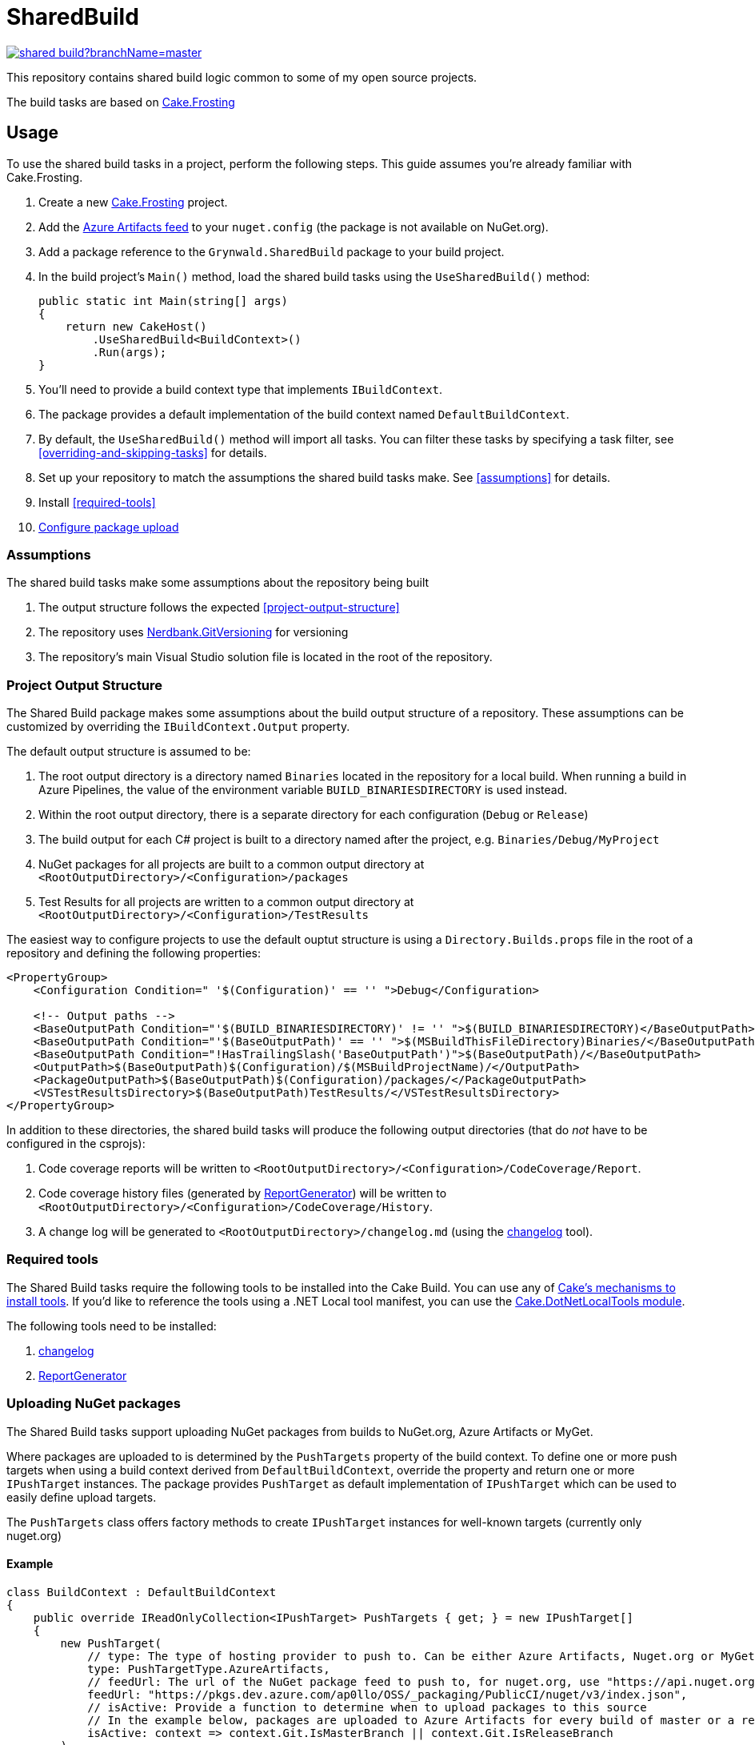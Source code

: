 = SharedBuild

:url-cake.frosting: https://cakebuild.net/docs/running-builds/runners/cake-frosting
:url-cake.frosting-setup: https://cakebuild.net/docs/getting-started/setting-up-a-new-frosting-project
:url-azure-artifacts-feed: https://pkgs.dev.azure.com/ap0llo/OSS/_packaging/BuildInfrastructure/nuget/v3/index.json
:url-nerdbank.gitversioning: https://github.com/dotnet/Nerdbank.GitVersioning
:url-cake-installing-tools: https://cakebuild.net/docs/writing-builds/tools/installing-tools
:url-reportgenerator: https://github.com/danielpalme/ReportGenerator
:url-changelog: https://github.com/ap0llo/changelog
:url-cake.dotnetlocaltools: https://github.com/cake-contrib/Cake.DotNetLocalTools.Module
:url-build-statusbadge: https://dev.azure.com/ap0llo/OSS/_apis/build/status/shared-build?branchName=master
:url-build-latest: https://dev.azure.com/ap0llo/OSS/_build/latest?definitionId=23&branchName=master

image:{url-build-statusbadge}[link={url-build-latest}]

This repository contains shared build logic common to some of my open source projects.

The build tasks are based on link:{url-cake.frosting}[Cake.Frosting]

== Usage

To use the shared build tasks in a project, perform the following steps.
This guide assumes you're already familiar with Cake.Frosting.

. Create a new link:{url-cake.frosting-setup}[Cake.Frosting] project.
. Add the link:{url-azure-artifacts-feed}[Azure Artifacts feed] to your `nuget.config` (the package is not available on NuGet.org).
. Add a package reference to the `Grynwald.SharedBuild` package to your build project.
. In the build project's `Main()` method, load the shared build tasks using the `UseSharedBuild()` method:
+
[source,cs]
----
public static int Main(string[] args)
{
    return new CakeHost()
        .UseSharedBuild<BuildContext>()
        .Run(args);
}
----
+
  . You'll need to provide a build context type that implements `IBuildContext`.
  . The package provides a default implementation of the build context named `DefaultBuildContext`.
  . By default, the `UseSharedBuild()` method will import all tasks.
    You can filter these tasks by specifying a task filter, see <<overriding-and-skipping-tasks>> for details.

. Set up your repository to match the assumptions the shared build tasks make.
  See <<assumptions>> for details.
. Install <<required-tools>>
. <<uploading-nuget-packages,Configure package upload>>

=== Assumptions

The shared build tasks make some assumptions about the repository being built

. The output structure follows the expected <<project-output-structure>>
. The repository uses link:{url-nerdbank.gitversioning}[Nerdbank.GitVersioning] for versioning
. The repository's main Visual Studio solution file is located in the root of the repository.

=== Project Output Structure

The Shared Build package makes some assumptions about the build output structure of a repository.
These assumptions can be customized by overriding the `IBuildContext.Output` property.

The default output structure is assumed to be:

. The root output directory is a directory named `Binaries` located in the repository for a local build.
  When running a build in Azure Pipelines, the value of the environment variable `BUILD_BINARIESDIRECTORY` is used instead.
. Within the root output directory, there is a separate directory for each configuration (`Debug` or `Release`)
. The build output for each C# project is built to a directory named after the project, e.g. `Binaries/Debug/MyProject`
. NuGet packages for all projects are built to a common output directory at `<RootOutputDirectory>/<Configuration>/packages`
. Test Results for all projects are written to a common output directory at `<RootOutputDirectory>/<Configuration>/TestResults`

The easiest way to configure projects to use the default ouptut structure is using a `Directory.Builds.props` file in the root of a repository and defining the following properties:

[source,xml]
----
<PropertyGroup>
    <Configuration Condition=" '$(Configuration)' == '' ">Debug</Configuration>

    <!-- Output paths -->
    <BaseOutputPath Condition="'$(BUILD_BINARIESDIRECTORY)' != '' ">$(BUILD_BINARIESDIRECTORY)</BaseOutputPath>
    <BaseOutputPath Condition="'$(BaseOutputPath)' == '' ">$(MSBuildThisFileDirectory)Binaries/</BaseOutputPath>
    <BaseOutputPath Condition="!HasTrailingSlash('BaseOutputPath')">$(BaseOutputPath)/</BaseOutputPath>
    <OutputPath>$(BaseOutputPath)$(Configuration)/$(MSBuildProjectName)/</OutputPath>
    <PackageOutputPath>$(BaseOutputPath)$(Configuration)/packages/</PackageOutputPath>
    <VSTestResultsDirectory>$(BaseOutputPath)TestResults/</VSTestResultsDirectory>
</PropertyGroup>
----

In addition to these directories, the shared build tasks will produce the following output directories
(that do _not_ have to be configured in the csprojs):

. Code coverage reports will be written to `<RootOutputDirectory>/<Configuration>/CodeCoverage/Report`.
. Code coverage history files (generated by link:{url-reportgenerator}[ReportGenerator]) will be written to `<RootOutputDirectory>/<Configuration>/CodeCoverage/History`.
. A change log will be generated to `<RootOutputDirectory>/changelog.md` (using the link:{url-changelog}[changelog] tool).

=== Required tools

The Shared Build tasks require the following tools to be installed into the Cake Build.
You can use any of link:{url-cake-installing-tools}[Cake's mechanisms to install tools].
If you'd like to reference the tools using a .NET Local tool manifest, you can use the link:{url-cake.dotnetlocaltools}[Cake.DotNetLocalTools module].

The following tools need to be installed:

. link:{url-changelog[changelog]
. link:{url-reportgenerator}[ReportGenerator]

=== Uploading NuGet packages

The Shared Build tasks support uploading NuGet packages from builds to NuGet.org, Azure Artifacts or MyGet.

Where packages are uploaded to is determined by the `PushTargets` property of the build context.
To define one or more push targets when using a build context derived from `DefaultBuildContext`, override the property and return one or more `IPushTarget` instances.
The package provides `PushTarget` as default implementation of `IPushTarget` which can be used to easily define upload targets.

The `PushTargets` class offers factory methods to create `IPushTarget` instances for well-known targets (currently only nuget.org)

==== Example

[source,cs]
----
class BuildContext : DefaultBuildContext
{
    public override IReadOnlyCollection<IPushTarget> PushTargets { get; } = new IPushTarget[]
    {
        new PushTarget(
            // type: The type of hosting provider to push to. Can be either Azure Artifacts, Nuget.org or MyGet
            type: PushTargetType.AzureArtifacts,
            // feedUrl: The url of the NuGet package feed to push to, for nuget.org, use "https://api.nuget.org/v3/index.json"
            feedUrl: "https://pkgs.dev.azure.com/ap0llo/OSS/_packaging/PublicCI/nuget/v3/index.json",
            // isActive: Provide a function to determine when to upload packages to this source
            // In the example below, packages are uploaded to Azure Artifacts for every build of master or a release branch
            isActive: context => context.Git.IsMasterBranch || context.Git.IsReleaseBranch
        ),
        // 'PushTargets' provides factory methods for known targets to avoid having to repeat the feed url in every project
        // In the example below, packages are uploaded to nuget when the current build is build a  release branch
        PushTargets.NuGetOrg(isActive: context => context.Git.IsReleaseBranch)
    };

    public BuildContext(ICakeContext context) : base(context)
    { }
}
----

Note that the task to upload packages will only run when the build is running in a continuous integration environment (property `IBuildContext.IsRunningInCI`)


==== Credentials

In order to upload packages, the build requires credentials which need to be provided as environment variables.

. Upload to Azure Artifacts will only work when the build is running in Azure Pipelines.
The pipeline's access token needs to be made available to the build by mapping it into the environment, e.g.
+
[source,yaml]
----
steps:
- task: PowerShell@2
    displayName: Cake Build
    inputs:
        filePath: './build.ps1'
        arguments: '--target CI --configuration $(buildConfiguration)'
    env:
        SYSTEM_ACCESSTOKEN: $(System.AccessToken)
----

. For uploads to nuget.org, the API key is required to be available in the environment variable `NUGET_ORG_APIKEY`
. For uploads to link:https://www.myget.org[MyGet], the API key is required to be available in the environment variable `MYGET_APIKEY`

=== Overriding and skipping tasks

When importing shared build tasks using the `UseSharedBuild()` extension method, by default all tasks are imported.

The set of tasks that are imported can be customized by specifying a __task filter__.
When specified, only the tasks for which the filter function returned `true` will be added to the build.

[source,cs]
----
public static int Main(string[] args)
{
    return new CakeHost()
        // Import all tasks except the "Pack" task
        .UseSharedBuild<BuildContext>(taskType => taskType != typeof(Grynwald.SharedBuild.Tasks.PackTask))
        .Run(args);
}
----

This way tasks can be skipped.
By adding a custom task with the same name, tasks from the shared build package can be replaced.

For example, to use a custom "Pack" task, skip importing the task from the package and define a custom task with the same name:

[source,cs]
----
namespace Build
{
    public static class Program
    {
        public static int Main(string[] args)
        {
            return new CakeHost()
                .UseSharedBuild<DefaultBuildContext>(taskType => taskType != typeof(Grynwald.SharedBuild.Tasks.PackTask))
                .Run(args);
        }
    }

    // The 'TaskNames' class provides constants for the names of all built-in tasks
    [TaskName(TaskNames.Pack)]
    public class PackTask : FrostingTask<IBuildContext>
    {
        public override void Run(IBuildContext context)
        {
            // Custom task logic
        }
    }
}
----

CAUTION: When skipping the import of a task that is a dependency of another task, the build will fail. In that case you cannot just skip the task but must provide a (possibly empty) implementation of a task with the same name.